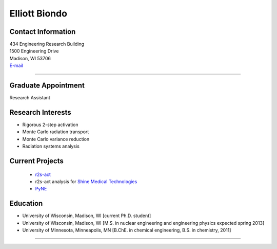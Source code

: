 Elliott Biondo
===============

Contact Information
-------------------


| 434 Engineering Research Building
| 1500 Engineering Drive
| Madison, WI 53706
| `E-mail <mailto:biondo@wisc.edu>`_

----


Graduate Appointment
---------------------

Research Assistant
  

Research Interests
------------------
* Rigorous 2-step activation 
* Monte Carlo radiation transport
* Monte Carlo variance reduction
* Radiation systems analysis

Current Projects
----------------
 *  `r2s-act  <https://github.com/svalinn/r2s-act>`_
 * r2s-act analysis for `Shine Medical Technologies <http://shinemed.com/>`_
 *  `PyNE  <https://github.com/pyne/pyne>`_


Education 
----------
* University of Wisconsin, Madison, WI [current Ph.D. student]
* University of Wisconsin, Madison, WI [M.S. in nuclear engineering
  and engineering physics expected spring 2013]
* University of Minnesota, Minneapolis, MN  [B.ChE. in chemical engineering, B.S. in chemistry, 2011]

----
